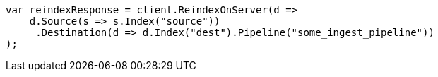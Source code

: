 // docs/reindex.asciidoc:403

////
IMPORTANT NOTE
==============
This file is generated from method Line403 in https://github.com/elastic/elasticsearch-net/tree/master/src/Examples/Examples/Docs/ReindexPage.cs#L212-L233.
If you wish to submit a PR to change this example, please change the source method above
and run dotnet run -- asciidoc in the ExamplesGenerator project directory.
////

[source, csharp]
----
var reindexResponse = client.ReindexOnServer(d =>
    d.Source(s => s.Index("source"))
     .Destination(d => d.Index("dest").Pipeline("some_ingest_pipeline"))
);
----
